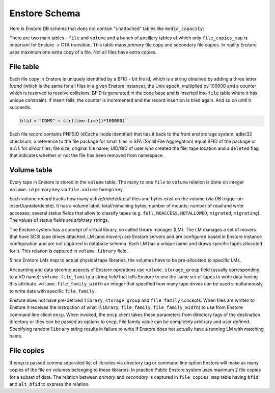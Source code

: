 Enstore Schema
==============

Here is Enstore DB schema that does not contain "unattached"
tables like ``media_capacity``:

.. image:: images/enstoredb.relationships.real.compact.png

There are two main tables - ``file`` and ``volume`` and a bunch of ancillary
tables of which only ``file_copies_map`` is important for Enstore -> CTA transition. This table maps `primary` file copy and secondary file copies. In reality
Enstore uses maximum one extra copy of a file. Not all files have extra copies.

File table
----------

Each file copy in Enstore is uniquely identified by a BFID  -  bit file id,
which is a string obtained by adding a three letter `brand` (which is the same for all files in a given Enstore instance), the Unix epoch, multiplied by 100000 and a counter which is reserved to resolve collisions. BFID is generated in the code base and is inserted into ``file`` table where it has unique constraint. If insert fails, the counter is incremented and the record insertion is tried again. And so on until it succeeds.

.. code-block:: python

    bfid = "CDMS" + str(time.time()*100000)

Each file record contains PNFSID (dCache inode identifier) that ties it back to
the front end storage system; adler32 checksum; a reference to the file package for small files in SFA (Small File Aggregation) equal BFID of the package or ``null`` for `direct` files; file size; original file name;  UID/GID of user who created the file; tape location and a ``deleted`` flag that indicates whether or not the file
has been removed from namespace.

Volume table
------------

Every tape in Enstore is stored in the ``volume`` table.
The many to one ``file`` to ``volume`` relation is done on integer ``volume.id`` primary key via ``file.volume`` foreign key.

Each volume record tracks how many active/deleted/total files and bytes exist
on the volume (via DB trigger on insert/update/delete). It has a volume label; total/remaining bytes; number of mounts; number of read and write accesses; several status fields that allow to classify tapes (e.g. ``full``, ``NOACCESS``, ``NOTALLOWED``, ``migrated``, ``migrating``). The values of status fields are arbitrary strings.

The Enstore system  has a concept of virtual library, so called library manager (LM). The LM
manages a set of movers that have SCSI tape drives attached. LM (and movers) are Enstore servers and are configured based in Enstore instance configuration and are not captured in database schema. Each LM has a unique name and draws specific tapes allocated for it. This relation is captured in ``volume.library`` field.

Since Enstore LMs map  to actual  physical tape libraries, the volumes have to be pre-allocated to specific LMs.

Accounting and data steering aspects of Enstore operations use ``volume.storage_group`` field (usually corresponding to a VO name); ``volume.file_family`` a string field that tells Enstore to use the same set of tapes to write data having this attribute. ``volume.file_family_width`` an integer that specified how many tape drives can be used simultaneously to write data with specific ``file_family``.

Enstore does not have pre-defined ``library``, ``storage_group`` and ``file_family`` concepts. When files are written to  Enstore it receives the instruction of what (``library``, ``file_family``, ``file_family_width``) to use from Enstore command line client ``encp``. When invoked, the ``encp`` client takes these parameters from directory tags of the destination directory or they can be passed as options to encp. File family value can be completely arbitrary and user defined. Specifying random ``library`` string results in failure to write if Enstore does not actually have a running LM with matching name.

File copies
-----------

If `encp` is passed comma separated list of libraries via directory tag or command line option Enstore will make as many copies of the file on volumes belonging to these libraries. In practice Public Enstore system uses maximum 2 file copies for a subset of data. The relation between `primary` and `secondary` is captured in ``file_copies_map`` table having ``bfid`` and ``alt_bfid`` to express the relation.
